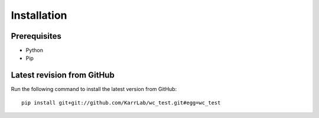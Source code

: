 Installation
============

Prerequisites
--------------------------

* Python
* Pip

Latest revision from GitHub
---------------------------
Run the following command to install the latest version from GitHub::

    pip install git+git://github.com/KarrLab/wc_test.git#egg=wc_test
